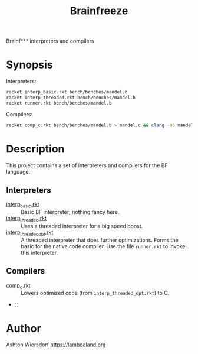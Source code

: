 #+title: Brainfreeze

Brainf*** interpreters and compilers

* Synopsis

Interpreters:

#+begin_src bash
  racket interp_basic.rkt bench/benches/mandel.b
  racket interp_threaded.rkt bench/benches/mandel.b
  racket runner.rkt bench/benches/mandel.b
#+end_src

Compilers:

#+begin_src bash
  racket comp_c.rkt bench/benches/mandel.b > mandel.c && clang -O3 mandel.c -o mandel && ./mandel
#+end_src

* Description

This project contains a set of interpreters and compilers for the BF language.

** Interpreters

 - [[file:interp_basic.rkt][interp_basic.rkt]] :: Basic BF interpreter; nothing fancy here.
 - [[file:interp_threaded.rkt][interp_threaded.rkt]] :: Uses a threaded interpreter for a big speed boost.
 - [[file:interp_threaded_opt.rkt][interp_threaded_opt.rkt]] :: A threaded interpreter that does further optimizations. Forms the basic for the native code compiler. Use the file =runner.rkt= to invoke this interpreter.

** Compilers

 - [[file:comp_c.rkt][comp_c.rkt]] :: Lowers optimized code (from =interp_threaded_opt.rkt=) to C.
 -  :: 

* Author

Ashton Wiersdorf https://lambdaland.org

# Local Variables:
# jinx-local-words: "Brainf Brainfreeze"
# End:

